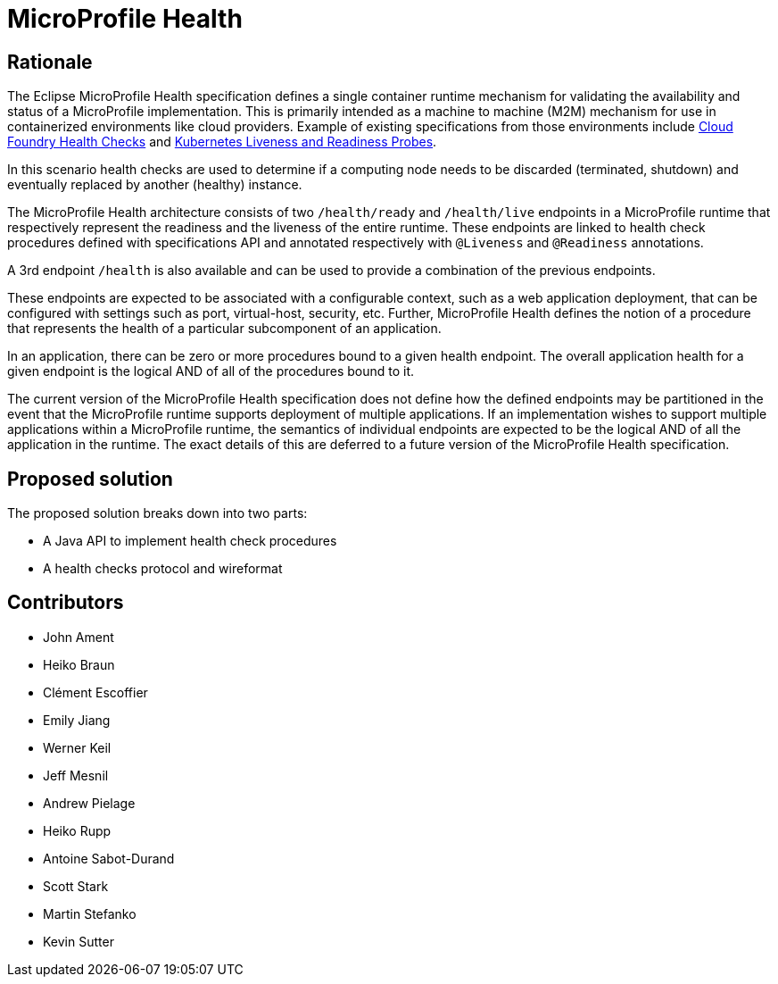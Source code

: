 //
// Copyright (c) 2016-2020 Eclipse Microprofile Contributors:
// See overview.adoc
//
// Licensed under the Apache License, Version 2.0 (the "License");
// you may not use this file except in compliance with the License.
// You may obtain a copy of the License at
//
//     http://www.apache.org/licenses/LICENSE-2.0
//
// Unless required by applicable law or agreed to in writing, software
// distributed under the License is distributed on an "AS IS" BASIS,
// WITHOUT WARRANTIES OR CONDITIONS OF ANY KIND, either express or implied.
// See the License for the specific language governing permissions and
// limitations under the License.
//

= MicroProfile Health

== Rationale

The Eclipse MicroProfile Health specification defines a single container runtime mechanism for validating
the availability and status of a MicroProfile implementation. This is primarily intended as a machine to machine (M2M)
mechanism for use in containerized environments like cloud providers. Example of
existing specifications from those environments include https://docs.cloudfoundry.org/devguide/deploy-apps/healthchecks.html[Cloud Foundry Health Checks] and
https://kubernetes.io/docs/tasks/configure-pod-container/configure-liveness-readiness-probes[Kubernetes Liveness and Readiness Probes].

In this scenario health checks are used to determine if a computing node needs to be discarded (terminated, shutdown) and eventually replaced by another (healthy) instance.

The MicroProfile Health architecture consists of two `/health/ready` and `/health/live` endpoints in a MicroProfile runtime that respectively represent the readiness and the liveness of the entire runtime.
These endpoints are linked to health check procedures defined with specifications API and annotated respectively with `@Liveness` and `@Readiness` annotations.

A 3rd endpoint `/health` is also available and can be used to provide a combination of the previous endpoints.

These endpoints are expected to be associated with a configurable context, such as a web application deployment, that can be configured with settings such as port, virtual-host, security, etc.
Further, MicroProfile Health defines the notion of a procedure that represents the health of a particular subcomponent of an application.

In an application, there can be zero or more procedures bound to a given health endpoint.
The overall application health for a given endpoint is the logical AND of all of the procedures bound to it.

The current version of the MicroProfile Health specification does not define how the defined endpoints may be partitioned in the event
that the MicroProfile runtime supports deployment of multiple applications. If an implementation wishes to
support multiple applications within a MicroProfile runtime, the semantics of individual endpoints are
expected to be the logical AND of all the application in the runtime. The exact details of this are deferred to
a future version of the MicroProfile Health specification.

== Proposed solution

The proposed solution breaks down into two parts:

- A Java API to implement health check procedures
- A health checks protocol and wireformat

== Contributors

- John Ament
- Heiko Braun
- Clément Escoffier
- Emily Jiang
- Werner Keil
- Jeff Mesnil
- Andrew Pielage
- Heiko Rupp
- Antoine Sabot-Durand
- Scott Stark
- Martin Stefanko
- Kevin Sutter

